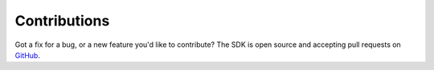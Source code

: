 .. _contributions:

Contributions
~~~~~~~~~~~~~~~~~~~~~~
Got a fix for a bug, or a new feature you'd like to contribute? The SDK is open source and accepting pull requests on `GitHub <https://github.com/oracle/bmcs-python-sdk>`_.